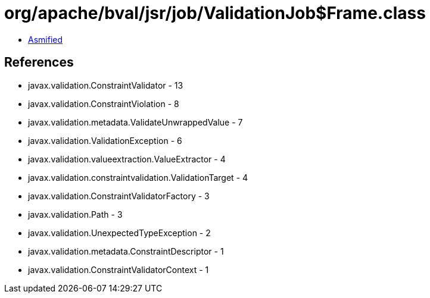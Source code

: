 = org/apache/bval/jsr/job/ValidationJob$Frame.class

 - link:ValidationJob$Frame-asmified.java[Asmified]

== References

 - javax.validation.ConstraintValidator - 13
 - javax.validation.ConstraintViolation - 8
 - javax.validation.metadata.ValidateUnwrappedValue - 7
 - javax.validation.ValidationException - 6
 - javax.validation.valueextraction.ValueExtractor - 4
 - javax.validation.constraintvalidation.ValidationTarget - 4
 - javax.validation.ConstraintValidatorFactory - 3
 - javax.validation.Path - 3
 - javax.validation.UnexpectedTypeException - 2
 - javax.validation.metadata.ConstraintDescriptor - 1
 - javax.validation.ConstraintValidatorContext - 1
